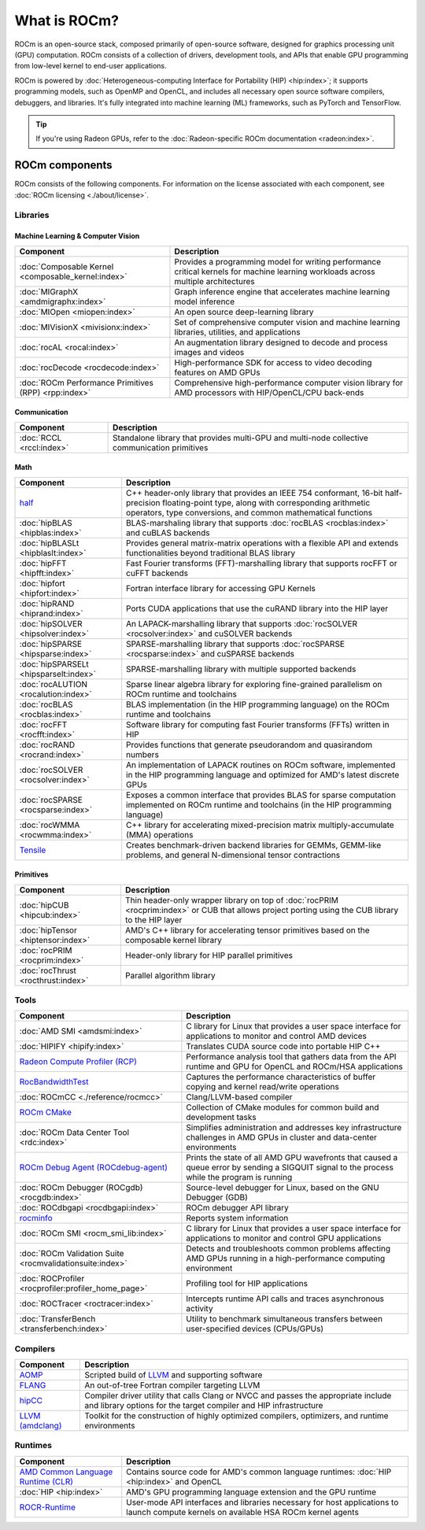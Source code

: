 .. meta::
  :description: What is ROCm
  :keywords: ROCm components, ROCm projects, introduction, ROCm, AMD, runtimes, compilers, tools, libraries, API

***********************************************************
What is ROCm?
***********************************************************

ROCm is an open-source stack, composed primarily of open-source software, designed for
graphics processing unit (GPU) computation. ROCm consists of a collection of drivers, development
tools, and APIs that enable GPU programming from low-level kernel to end-user applications.

.. image:: data/rocm-software-stack-6_1_0.jpg
  :width: 800
  :alt: AMD's ROCm software stack and neighboring technologies.
  :align: center

ROCm is powered by
:doc:`Heterogeneous-computing Interface for Portability (HIP) <hip:index>`;
it supports programming models, such as OpenMP and OpenCL, and includes all necessary open
source software compilers, debuggers, and libraries. It's fully integrated into machine learning (ML)
frameworks, such as PyTorch and TensorFlow.

.. tip::
  If you're using Radeon GPUs, refer to the
  :doc:`Radeon-specific ROCm documentation <radeon:index>`.

ROCm components
===============================================

ROCm consists of the following components. For information on the license associated with each component,
see :doc:`ROCm licensing <./about/license>`.

Libraries
-----------------------------------------------

Machine Learning & Computer Vision
^^^^^^^^^^^^^^^^^^^^^^^^^^^^^^^^^^^^^^^^^^^^^^^

.. csv-table::
  :header: "Component", "Description"

  ":doc:`Composable Kernel <composable_kernel:index>`", "Provides a programming model for writing performance critical kernels for machine learning workloads across multiple architectures"
  ":doc:`MIGraphX <amdmigraphx:index>`", "Graph inference engine that accelerates machine learning model inference"
  ":doc:`MIOpen <miopen:index>`", "An open source deep-learning library"
  ":doc:`MIVisionX <mivisionx:index>`", "Set of comprehensive computer vision and machine learning libraries, utilities, and applications"
  ":doc:`rocAL <rocal:index>`", "An augmentation library designed to decode and process images and videos"
  ":doc:`rocDecode <rocdecode:index>`", "High-performance SDK for access to video decoding features on AMD GPUs"
  ":doc:`ROCm Performance Primitives (RPP) <rpp:index>`", "Comprehensive high-performance computer vision library for AMD processors with HIP/OpenCL/CPU back-ends"

Communication
^^^^^^^^^^^^^^^^^^^^^^^^^^^^^^^^^^^^^^^^^^^^^^^

.. csv-table::
  :header: "Component", "Description"

  ":doc:`RCCL <rccl:index>`", "Standalone library that provides multi-GPU and multi-node collective communication primitives"

Math
^^^^^^^^^^^^^^^^^^^^^^^^^^^^^^^^^^^^^^^^^^^^^^^

.. csv-table::
  :header: "Component", "Description"

  "`half <https://github.com/ROCm/half/>`_", "C++ header-only library that provides an IEEE 754 conformant, 16-bit half-precision floating-point type, along with corresponding arithmetic operators, type conversions, and common mathematical functions"
  ":doc:`hipBLAS <hipblas:index>`", "BLAS-marshaling library that supports :doc:`rocBLAS <rocblas:index>` and cuBLAS backends"
  ":doc:`hipBLASLt <hipblaslt:index>`", "Provides general matrix-matrix operations with a flexible API and extends functionalities beyond traditional BLAS library"
  ":doc:`hipFFT <hipfft:index>`", "Fast Fourier transforms (FFT)-marshalling library that supports rocFFT or cuFFT backends"
  ":doc:`hipfort <hipfort:index>`", "Fortran interface library for accessing GPU Kernels"
  ":doc:`hipRAND <hiprand:index>`", "Ports CUDA applications that use the cuRAND library into the HIP layer"
  ":doc:`hipSOLVER <hipsolver:index>`", "An LAPACK-marshalling library that supports :doc:`rocSOLVER <rocsolver:index>` and cuSOLVER backends"
  ":doc:`hipSPARSE <hipsparse:index>`", "SPARSE-marshalling library that supports :doc:`rocSPARSE <rocsparse:index>` and cuSPARSE backends"
  ":doc:`hipSPARSELt <hipsparselt:index>`", "SPARSE-marshalling library with multiple supported backends"
  ":doc:`rocALUTION <rocalution:index>`", "Sparse linear algebra library for exploring fine-grained parallelism on ROCm runtime and toolchains"
  ":doc:`rocBLAS <rocblas:index>`", "BLAS implementation (in the HIP programming language) on the ROCm runtime and toolchains"
  ":doc:`rocFFT <rocfft:index>`", "Software library for computing fast Fourier transforms (FFTs) written in HIP"
  ":doc:`rocRAND <rocrand:index>`", "Provides functions that generate pseudorandom and quasirandom numbers"
  ":doc:`rocSOLVER <rocsolver:index>`", "An implementation of LAPACK routines on ROCm software, implemented in the HIP programming language and optimized for AMD's latest discrete GPUs"
  ":doc:`rocSPARSE <rocsparse:index>`", "Exposes a common interface that provides BLAS for sparse computation implemented on ROCm runtime and toolchains (in the HIP programming language)"
  ":doc:`rocWMMA <rocwmma:index>`", "C++ library for accelerating mixed-precision matrix multiply-accumulate (MMA) operations"
  "`Tensile <https://github.com/ROCm/Tensile>`_ ", "Creates benchmark-driven backend libraries for GEMMs, GEMM-like problems, and general N-dimensional tensor contractions"

Primitives
^^^^^^^^^^^^^^^^^^^^^^^^^^^^^^^^^^^^^^^^^^^^^^^

.. csv-table::
  :header: "Component", "Description"

  ":doc:`hipCUB <hipcub:index>`", "Thin header-only wrapper library on top of :doc:`rocPRIM <rocprim:index>` or CUB that allows project porting using the CUB library to the HIP layer"
  ":doc:`hipTensor <hiptensor:index>`", "AMD's C++ library for accelerating tensor primitives based on the composable kernel library"
  ":doc:`rocPRIM <rocprim:index>`", "Header-only library for HIP parallel primitives"
  ":doc:`rocThrust <rocthrust:index>`", "Parallel algorithm library"

Tools
-----------------------------------------------

.. csv-table::
  :header: "Component", "Description"

  ":doc:`AMD SMI <amdsmi:index>`", "C library for Linux that provides a user space interface for applications to monitor and control AMD devices"
  ":doc:`HIPIFY <hipify:index>`", "Translates CUDA source code into portable HIP C++"
  "`Radeon Compute Profiler (RCP) <https://github.com/GPUOpen-Tools/radeon_compute_profiler/>`_ ", "Performance analysis tool that gathers data from the API runtime and GPU for OpenCL and ROCm/HSA applications"
  "`RocBandwidthTest <https://github.com/ROCm/rocm_bandwidth_test/>`_ ", "Captures the performance characteristics of buffer copying and kernel read/write operations"
  ":doc:`ROCmCC <./reference/rocmcc>`", "Clang/LLVM-based compiler"
  "`ROCm CMake <https://github.com/ROCm/rocm-cmake>`_ ", "Collection of CMake modules for common build and development tasks"
  ":doc:`ROCm Data Center Tool <rdc:index>`", "Simplifies administration and addresses key infrastructure challenges in AMD GPUs in cluster and data-center environments"
  "`ROCm Debug Agent (ROCdebug-agent) <https://github.com/ROCm/rocr_debug_agent/>`_ ", "Prints the state of all AMD GPU wavefronts that caused a queue error by sending a SIGQUIT signal to the process while the program is running"
  ":doc:`ROCm Debugger (ROCgdb) <rocgdb:index>`", "Source-level debugger for Linux, based on the GNU Debugger (GDB)"
  ":doc:`ROCdbgapi <rocdbgapi:index>`", "ROCm debugger API library"
  "`rocminfo <https://github.com/ROCm/rocminfo/>`_ ", "Reports system information"
  ":doc:`ROCm SMI <rocm_smi_lib:index>`", "C library for Linux that provides a user space interface for applications to monitor and control GPU applications"
  ":doc:`ROCm Validation Suite <rocmvalidationsuite:index>`", "Detects and troubleshoots common problems affecting AMD GPUs running in a high-performance computing environment"
  ":doc:`ROCProfiler <rocprofiler:profiler_home_page>`", "Profiling tool for HIP applications"
  ":doc:`ROCTracer <roctracer:index>`", "Intercepts runtime API calls and traces asynchronous activity"
  ":doc:`TransferBench <transferbench:index>`", "Utility to benchmark simultaneous transfers between user-specified devices (CPUs/GPUs)"

Compilers
-----------------------------------------------

.. csv-table::
  :header: "Component", "Description"

  "`AOMP <https://github.com/ROCm/aomp/>`_", "Scripted build of `LLVM <https://github.com/ROCm/llvm-project>`_ and supporting software"
  "`FLANG <https://github.com/ROCm/flang/>`_", "An out-of-tree Fortran compiler targeting LLVM"
  "`hipCC <https://github.com/ROCm/HIPCC>`_ ", "Compiler driver utility that calls Clang or NVCC and passes the appropriate include and library options for the target compiler and HIP infrastructure"
  "`LLVM (amdclang) <https://github.com/ROCm/llvm-project>`_ ", "Toolkit for the construction of highly optimized compilers, optimizers, and runtime environments"

Runtimes
-----------------------------------------------

.. csv-table::
  :header: "Component", "Description"

  "`AMD Common Language Runtime (CLR) <https://github.com/ROCm/clr>`_", "Contains source code for AMD's common language runtimes: :doc:`HIP <hip:index>` and OpenCL"
  ":doc:`HIP <hip:index>`", "AMD's GPU programming language extension and the GPU runtime"
  "`ROCR-Runtime <https://github.com/ROCm/ROCR-Runtime/>`_ ", "User-mode API interfaces and libraries necessary for host applications to launch compute kernels on available HSA ROCm kernel agents"
